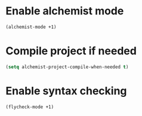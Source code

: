 * Enable alchemist mode
  #+begin_src emacs-lisp
    (alchemist-mode +1)
  #+end_src


* Compile project if needed
  #+begin_src emacs-lisp
    (setq alchemist-project-compile-when-needed t)
  #+end_src


* Enable syntax checking
  #+begin_src emacs-lisp
    (flycheck-mode +1)
  #+end_src
